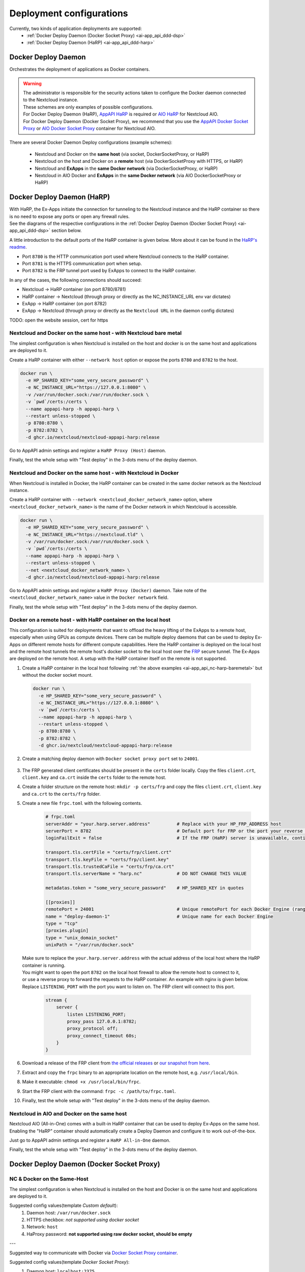 .. _deploy-configs:

Deployment configurations
=========================

Currently, two kinds of application deployments are supported:
	* :ref:`Docker Deploy Daemon (Docker Socket Proxy) <ai-app_api_ddd-dsp>`
	* :ref:`Docker Deploy Daemon (HaRP) <ai-app_api_ddd-harp>`

Docker Deploy Daemon
--------------------

Orchestrates the deployment of applications as Docker containers.

.. warning::

	| The administrator is responsible for the security actions taken to configure the Docker daemon connected to the Nextcloud instance.
	| These schemes are only examples of possible configurations.

	| For Docker Deploy Daemon (HaRP), `AppAPI HaRP <https://github.com/nextcloud/harp>`_ is required or `AIO HaRP <#nextcloud-in-aio-and-docker-on-the-same-host>`_ for Nextcloud AIO.
	| For Docker Deploy Daemon (Docker Socket Proxy), we recommend that you use the `AppAPI Docker Socket Proxy <https://github.com/nextcloud/docker-socket-proxy>`_ or `AIO Docker Socket Proxy <#nextcloud-in-docker-aio-all-in-one>`_ container for Nextcloud AIO.

There are several Docker Daemon Deploy configurations (example schemes):

	* Nextcloud and Docker on the **same host** (via socket, DockerSocketProxy, or HaRP)
	* Nextcloud on the host and Docker on a **remote** host (via DockerSocketProxy with HTTPS, or HaRP)
	* Nextcloud and **ExApps** in the **same Docker network** (via DockerSocketProxy, or HaRP)
	* Nextcloud in AIO Docker and **ExApps** in the **same Docker network** (via AIO DockerSocketProxy or HaRP)


.. _ai-app_api_ddd-harp:

Docker Deploy Daemon (HaRP)
---------------------------

| With HaRP, the Ex-Apps initiate the connection for tunneling to the Nextcloud instance and the HaRP container so there is no need to expose any ports or open any firewall rules.
| See the diagrams of the respective configurations in the :ref:`Docker Deploy Daemon (Docker Socket Proxy) <ai-app_api_ddd-dsp>` section below.

A little introduction to the default ports of the HaRP container is given below. More about it can be found in the `HaRP's readme <https://github.com/nextcloud/harp?tab=readme-ov-file#environment-variables>`_.

* Port ``8780`` is the HTTP communication port used where Nextcloud connects to the HaRP container.
* Port ``8781`` is the HTTPS communication port when setup.
* Port ``8782`` is the FRP tunnel port used by ExApps to connect to the HaRP container.

In any of the cases, the following connections should succeed:

* Nextcloud -> HaRP container (on port 8780/8781)
* HaRP container -> Nextcloud (through proxy or directly as the NC_INSTANCE_URL env var dictates)
* ExApp -> HaRP container (on port 8782)
* ExApp -> Nextcloud (through proxy or directly as the ``Nextcloud URL`` in the daemon config dictates)

TODO: open the website session, cert for https

.. _ai-app_api_nc-harp-baremetal:

Nextcloud and Docker on the same host - with Nextcloud bare metal
^^^^^^^^^^^^^^^^^^^^^^^^^^^^^^^^^^^^^^^^^^^^^^^^^^^^^^^^^^^^^^^^^

The simplest configuration is when Nextcloud is installed on the host and docker is on the same host and applications are deployed to it.

Create a HaRP container with either ``--network host`` option or expose the ports ``8780`` and ``8782`` to the host.

.. code-block:: bash

  docker run \
    -e HP_SHARED_KEY="some_very_secure_password" \
    -e NC_INSTANCE_URL="https://127.0.0.1:8080" \
    -v /var/run/docker.sock:/var/run/docker.sock \
    -v `pwd`/certs:/certs \
    --name appapi-harp -h appapi-harp \
    --restart unless-stopped \
    -p 8780:8780 \
    -p 8782:8782 \
    -d ghcr.io/nextcloud/nextcloud-appapi-harp:release

Go to AppAPI admin settings and register a ``HaRP Proxy (Host)`` daemon.

.. image:: ./img/harp_host.png

Finally, test the whole setup with "Test deploy" in the 3-dots menu of the deploy daemon.

Nextcloud and Docker on the same host - with Nextcloud in Docker
^^^^^^^^^^^^^^^^^^^^^^^^^^^^^^^^^^^^^^^^^^^^^^^^^^^^^^^^^^^^^^^^

When Nextcloud is installed in Docker, the HaRP container can be created in the same docker network as the Nextcloud instance.

Create a HaRP container with ``--network <nextcloud_docker_network_name>`` option, where ``<nextcloud_docker_network_name>`` is the name of the Docker network in which Nextcloud is accessible.

.. code-block:: bash

  docker run \
    -e HP_SHARED_KEY="some_very_secure_password" \
    -e NC_INSTANCE_URL="https://nextcloud.tld" \
    -v /var/run/docker.sock:/var/run/docker.sock \
    -v `pwd`/certs:/certs \
    --name appapi-harp -h appapi-harp \
    --restart unless-stopped \
    --net <nextcloud_docker_network_name> \
    -d ghcr.io/nextcloud/nextcloud-appapi-harp:release

Go to AppAPI admin settings and register a ``HaRP Proxy (Docker)`` daemon. Take note of the ``<nextcloud_docker_network_name>`` value in the ``Docker network`` field.

.. image:: ./img/harp_docker.png

Finally, test the whole setup with "Test deploy" in the 3-dots menu of the deploy daemon.

Docker on a remote host - with HaRP container on the local host
^^^^^^^^^^^^^^^^^^^^^^^^^^^^^^^^^^^^^^^^^^^^^^^^^^^^^^^^^^^^^^^

This configuration is suited for deployments that want to offload the heavy lifting of the ExApps to a remote host, especially when using GPUs as compute devices. There can be multiple deploy daemons that can be used to deploy Ex-Apps on different remote hosts for different compute capabilities.
Here the HaRP container is deployed on the local host and the remote host tunnels the remote host's docker socket to the local host over the `FRP <https://github.com/fatedier/frp>`_ secure tunnel. The Ex-Apps are deployed on the remote host.
A setup with the HaRP container itself on the remote is not supported.

1. Create a HaRP container in the local host following :ref:`the above examples <ai-app_api_nc-harp-baremetal>` but without the docker socket mount.

  .. code-block:: bash

    docker run \
      -e HP_SHARED_KEY="some_very_secure_password" \
      -e NC_INSTANCE_URL="https://127.0.0.1:8080" \
      -v `pwd`/certs:/certs \
      --name appapi-harp -h appapi-harp \
      --restart unless-stopped \
      -p 8780:8780 \
      -p 8782:8782 \
      -d ghcr.io/nextcloud/nextcloud-appapi-harp:release

2. Create a matching deploy daemon with ``Docker socket proxy port`` set to ``24001``.

  .. image:: ./img/harp_remote_24001.png

3. The FRP generated client certificates should be present in the ``certs`` folder locally. Copy the files ``client.crt``, ``client.key`` and ``ca.crt`` inside the ``certs`` folder to the remote host.
4. Create a folder structure on the remote host: ``mkdir -p certs/frp`` and copy the files ``client.crt``, ``client.key`` and ``ca.crt`` to the ``certs/frp`` folder.
5. Create a new file ``frpc.toml`` with the following contents. 

	.. code-block:: toml

		# frpc.toml
		serverAddr = "your.harp.server.address"          # Replace with your HP_FRP_ADDRESS host
		serverPort = 8782                                # Default port for FRP or the port your reverse proxy listens on
		loginFailExit = false                            # If the FRP (HaRP) server is unavailable, continue trying to log in.

		transport.tls.certFile = "certs/frp/client.crt"
		transport.tls.keyFile = "certs/frp/client.key"
		transport.tls.trustedCaFile = "certs/frp/ca.crt"
		transport.tls.serverName = "harp.nc"             # DO NOT CHANGE THIS VALUE

		metadatas.token = "some_very_secure_password"    # HP_SHARED_KEY in quotes

		[[proxies]]
		remotePort = 24001                               # Unique remotePort for each Docker Engine (range: 24001-24099)
		name = "deploy-daemon-1"                         # Unique name for each Docker Engine
		type = "tcp"
		[proxies.plugin]
		type = "unix_domain_socket"
		unixPath = "/var/run/docker.sock"

   | Make sure to replace the ``your.harp.server.address`` with the actual address of the local host where the HaRP container is running.
   | You might want to open the port ``8782`` on the local host firewall to allow the remote host to connect to it,
   | or use a reverse proxy to forward the requests to the HaRP container. An example with nginx is given below. Replace ``LISTENING_PORT`` with the port you want to listen on. The FRP client will connect to this port.

	.. code-block:: nginx

		stream {
		    server {
		        listen LISTENING_PORT;
		        proxy_pass 127.0.0.1:8782;
		        proxy_protocol off;
		        proxy_connect_timeout 60s;
		    }
		}

6. Download a release of the FRP client from `the official releases <https://github.com/fatedier/frp/releases/latest>`_ or `our snapshot from here <https://github.com/nextcloud/HaRP/tree/main/exapps_dev>`_.
7. Extract and copy the ``frpc`` binary to an appropriate location on the remote host, e.g. ``/usr/local/bin``.
8. Make it executable: ``chmod +x /usr/local/bin/frpc``.
9. Start the FRP client with the command: ``frpc -c /path/to/frpc.toml``.
10. Finally, test the whole setup with "Test deploy" in the 3-dots menu of the deploy daemon.

Nextcloud in AIO and Docker on the same host
^^^^^^^^^^^^^^^^^^^^^^^^^^^^^^^^^^^^^^^^^^^^

Nextcloud AIO (All-in-One) comes with a built-in HaRP container that can be used to deploy Ex-Apps on the same host.
Enabling the "HaRP" container should automatically create a Deploy Daemon and configure it to work out-of-the-box.

Just go to AppAPI admin settings and register a ``HaRP All-in-One`` daemon.

.. image:: ./img/harp_aio.png

Finally, test the whole setup with "Test deploy" in the 3-dots menu of the deploy daemon.

.. _ai-app_api_ddd-dsp:

Docker Deploy Daemon (Docker Socket Proxy)
------------------------------------------

NC & Docker on the Same-Host
^^^^^^^^^^^^^^^^^^^^^^^^^^^^

The simplest configuration is when Nextcloud is installed on the host and Docker is on the same host and applications are deployed to it.

.. mermaid::

	stateDiagram-v2
		classDef docker fill: #1f97ee, color: white, font-size: 34px, stroke: #364c53, stroke-width: 1px, background: url(https://raw.githubusercontent.com/nextcloud/documentation/master/admin_manual/exapps_management/img/docker.png) no-repeat center center / contain
		classDef nextcloud fill: #006aa3, color: white, font-size: 34px, stroke: #045987, stroke-width: 1px, background: url(https://raw.githubusercontent.com/nextcloud/documentation/master/admin_manual/exapps_management/img/nextcloud.svg) no-repeat center center / contain
		classDef python fill: #1e415f, color: white, stroke: #364c53, stroke-width: 1px

		Host

		state Host {
			Nextcloud --> Daemon : /var/run/docker.sock
			Daemon --> Containers

			state Containers {
				ExApp1
				--
				ExApp2
				--
				ExApp3
			}
		}

		class Nextcloud nextcloud
		class Daemon docker
		class ExApp1 python
		class ExApp2 python
		class ExApp3 python

Suggested config values(template *Custom default*):
	1. Daemon host: ``/var/run/docker.sock``
	2. HTTPS checkbox: *not supported using docker socket*
	3. Network: ``host``
	4. HaProxy password: **not supported using raw docker socket, should be empty**

---

Suggested way to communicate with Docker via `Docker Socket Proxy container <https://github.com/nextcloud/docker-socket-proxy>`_.

.. mermaid::

	stateDiagram-v2
		classDef docker fill: #1f97ee, color: white, font-size: 34px, stroke: #364c53, stroke-width: 1px, background: url(https://raw.githubusercontent.com/nextcloud/documentation/master/admin_manual/exapps_management/img/docker.png) no-repeat center center / contain
		classDef nextcloud fill: #006aa3, color: white, font-size: 34px, stroke: #045987, stroke-width: 1px, background: url(https://raw.githubusercontent.com/nextcloud/documentation/master/admin_manual/exapps_management/img/nextcloud.svg) no-repeat center center / contain
		classDef python fill: #1e415f, color: white, stroke: #364c53, stroke-width: 1px

		Host

		state Host {
			Nextcloud --> DockerSocketProxy: by port
			Docker --> Containers
			Docker --> DockerSocketProxy : /var/run/docker.sock

			state Containers {
				DockerSocketProxy --> ExApp1
				DockerSocketProxy --> ExApp2
				DockerSocketProxy --> ExApp3
			}
		}

		class Nextcloud nextcloud
		class Docker docker
		class ExApp1 python
		class ExApp2 python
		class ExApp3 python

Suggested config values(template *Docker Socket Proxy*):
	1. Daemon host: ``localhost:2375``
		Choose **A** or **B** option:
			A. Docker Socket Proxy should be deployed with ``network=host`` and ``BIND_ADDRESS=127.0.0.1``
			B. Docker Socket Proxy should be deployed with ``network=bridge`` and it's port should be published to host's 127.0.0.1(e.g. **-p 127.0.0.1:2375:2375**)
	2. HTTPS checkbox: **disabled**
	3. Network: ``host``
	4. HaProxy password: **should not be empty**

.. warning::

	Be careful with option ``A``, by default **Docker Socket Proxy** binds to ``*`` if ``BIND_ADDRESS`` is not specified during container creation.
	Check opened ports after finishing configuration.


Docker on a remote host
^^^^^^^^^^^^^^^^^^^^^^^

Distributed configuration occurs when Nextcloud is installed on one host and Docker is located on a remote host, resulting in the deployment of applications on the remote host.

Benefit: no performance impact on Nextcloud host.

In this case, the AppAPI uses a Docker Socket Proxy deployed on remote host to access docker socket and ExApps.

.. mermaid::

	stateDiagram-v2
		classDef docker fill: #1f97ee, color: white, font-size: 34px, stroke: #364c53, stroke-width: 1px, background: url(https://raw.githubusercontent.com/nextcloud/documentation/master/admin_manual/exapps_management/img/docker.png) no-repeat center center / contain
		classDef nextcloud fill: #006aa3, color: white, font-size: 34px, stroke: #045987, stroke-width: 1px, background: url(https://raw.githubusercontent.com/nextcloud/documentation/master/admin_manual/exapps_management/img/nextcloud.svg) no-repeat center center / contain
		classDef python fill: #1e415f, color: white, stroke: #364c53, stroke-width: 1px

		Direction LR

			Host1 --> Host2 : by port

		state Host1 {
			Nextcloud
		}

		state Host2 {
			[*] --> DockerSocketProxy : by port
			Daemon --> Containers

			state Containers {
				[*] --> DockerSocketProxy : /var/run/docker.sock
				DockerSocketProxy --> ExApp1
				DockerSocketProxy --> ExApp2
				DockerSocketProxy --> ExApp3
			}
		}

		class Nextcloud nextcloud
		class Daemon docker
		class ExApp1 python
		class ExApp2 python
		class ExApp3 python

Suggested config values(template *Docker Socket Proxy*):
	1. Daemon host: ADDRESS_OF_REMOTE_MACHINE (e.g. **server_name.com:2375**)
	2. HTTPS checkbox: ``enabled``
	3. Network: ``host``
	4. HaProxy password: **should not be empty**

NC & ExApps in the same Docker
^^^^^^^^^^^^^^^^^^^^^^^^^^^^^^

Applications are deployed in the same Docker where Nextcloud resides.

Suggested way to communicate with Docker: via ``docker-socket-proxy``.

.. mermaid::

	stateDiagram-v2
		classDef docker fill: #1f97ee, color: white, font-size: 34px, stroke: #364c53, stroke-width: 1px, background: url(https://raw.githubusercontent.com/nextcloud/documentation/master/admin_manual/exapps_management/img/docker.png) no-repeat center center / contain
		classDef nextcloud fill: #006aa3, color: white, font-size: 34px, stroke: #045987, stroke-width: 1px, background: url(https://raw.githubusercontent.com/nextcloud/documentation/master/admin_manual/exapps_management/img/nextcloud.svg) no-repeat center center / contain
		classDef python fill: #1e415f, color: white, stroke: #364c53, stroke-width: 1px

		Host

		state Host {
			Daemon --> Containers

			state Containers {
				[*] --> DockerSocketProxy : /var/run/docker.sock
				Nextcloud --> DockerSocketProxy: by port
				--
				DockerSocketProxy --> ExApp1
				DockerSocketProxy --> ExApp2
			}
		}

		class Nextcloud nextcloud
		class Daemon docker
		class ExApp1 python
		class ExApp2 python
		class ExApp3 python

Suggested config values(template *Docker Socket Proxy*):
	1. Daemon host: nextcloud-appapi-dsp:2375
	2. HTTPS checkbox: ``disabled``
	3. Network: `user defined network <https://docs.docker.com/network/#user-defined-networks>`_
	4. HaProxy password: **should not be empty**

.. note::
	Network **should not be the default docker's bridge** as it does not support DNS resolving by container names.

	This means that **Docker Socket Proxy**, **Nextcloud** and **ExApps** containers should all be in the same docker network, different from the default **bridge**.


.. _nextcloud-in-docker-aio-all-in-one:

Nextcloud in Docker AIO (all-in-one)
^^^^^^^^^^^^^^^^^^^^^^^^^^^^^^^^^^^^

In the case of AppAPI in Docker AIO setup (installed in Nextcloud container).

.. note::

	AIO Docker Socket Proxy container must be enabled.

.. mermaid::

	stateDiagram-v2
		classDef docker fill: #1f97ee, color: white, font-size: 34px, stroke: #364c53, stroke-width: 1px, background: url(https://raw.githubusercontent.com/nextcloud/documentation/master/admin_manual/exapps_management/img/docker.png) no-repeat center center / contain
		classDef docker2 fill: #1f97ee, color: white, font-size: 20px, stroke: #364c53, stroke-width: 1px, background: url(https://raw.githubusercontent.com/nextcloud/documentation/master/admin_manual/exapps_management/img/docker.png) no-repeat center center / contain
		classDef nextcloud fill: #006aa3, color: white, font-size: 34px, stroke: #045987, stroke-width: 1px, background: url(https://raw.githubusercontent.com/nextcloud/documentation/master/admin_manual/exapps_management/img/nextcloud.svg) no-repeat center center / contain
		classDef python fill: #1e415f, color: white, stroke: #364c53, stroke-width: 1px

		Host

		state Host {
			Daemon --> Containers

			state Containers {
				[*] --> NextcloudAIOMasterContainer : /var/run/docker.sock
				[*] --> DockerSocketProxy : /var/run/docker.sock
				NextcloudAIOMasterContainer --> Nextcloud
				AppAPI --> Nextcloud : installed in
				Nextcloud --> DockerSocketProxy
				DockerSocketProxy --> ExApp1
				DockerSocketProxy --> ExApp2
				DockerSocketProxy --> ExApp3
			}
		}

		class Nextcloud nextcloud
		class Daemon docker
		class Daemon2 docker2
		class ExApp1 python
		class ExApp2 python
		class ExApp3 python

AppAPI will automatically create the default DaemonConfig for AIO Docker Socket Proxy in order to use it as an orchestrator to create ExApp containers.

.. note::

	Default DaemonConfig will be created only if the default DaemonConfig is not already registered.


Default AIO Deploy Daemon (Docker Socket Proxy)
***********************************************

Nextcloud AIO has a specifically created Docker Socket Proxy container to be used as the Deploy Daemon in AppAPI.
It has `fixed parameters <https://github.com/nextcloud/app_api/blob/main/lib/DeployActions/AIODockerActions.php#L52-L74)>`_:

* Name: ``docker_aio``
* Display name: ``AIO Docker Socket Proxy``
* Accepts Deploy ID: ``docker-install``
* Protocol: ``http``
* Host: ``nextcloud-aio-docker-socket-proxy:2375``
* Compute device: ``CPU``
* Network: ``nextcloud-aio``
* Nextcloud URL (passed to ExApps): ``https://$NC_DOMAIN``

Docker Socket Proxy security
****************************

AIO Docker Socket Proxy has strictly limited access to the Docker APIs described in `HAProxy configuration <https://github.com/nextcloud/all-in-one/blob/main/Containers/docker-socket-proxy/haproxy.cfg>`_.


NC to ExApp Communication
-------------------------

Communications between Nextcloud and ExApps are done via the AppAPI.
With Docker Socket Proxy, the requests are sent to the ExApp container directly.
For HaRP, the communication goes through the main Nextcloud proxy and the HaRP container.

Each type of DeployDaemon necessarily implements the ``resolveExAppUrl`` function.

It has the prototype:

.. code-block:: php

	public function resolveExAppUrl(
		string $appId, string $protocol, string $host, array $deployConfig, int $port, array &$auth
	) {}

where:

* **protocol** is daemon protocol value
* **host** is daemon host value, *can be DNS:port or IP:PORT or even path to docker socket*.
* **port** is an integer with ExApp port
* **deployConfig** can be custom for each Daemon type
* **auth** is an optional array, with *Basic Authentication* data if needed to access ExApp

.. note::

	Applies only to Docker Socket Proxy.

	The optional additional parameter *OVERRIDE_APP_HOST* can be used to
	override the host that will be used for ExApp binding.

	It can be ``0.0.0.0`` in some specific configurations, when VPN is used
	or both Nextcloud instance and ExApps are one the same physical machine but different virtual environments.

	Also you can specify something like ``10.10.2.5`` and in this case ``ExApp`` will try to bind to that address and
	AppAPI will try to send request s directly to this address assuming that ExApp itself bound on it.

The simplest implementation is in the **Manual-Install** deploy type:

.. code-block:: php

	public function resolveExAppUrl(
		string $appId, string $protocol, string $host, array $deployConfig, int $port, array &$auth
	): string {
		if (boolval($deployConfig['harp'] ?? false)) {
			$url = rtrim($deployConfig['nextcloud_url'], '/');
			if (str_ends_with($url, '/index.php')) {
				$url = substr($url, 0, -10);
			}
			return sprintf('%s/exapps/%s', $url, $appId);
		}

		$auth = [];
		if (isset($deployConfig['additional_options']['OVERRIDE_APP_HOST']) &&
			$deployConfig['additional_options']['OVERRIDE_APP_HOST'] !== ''
		) {
			$wideNetworkAddresses = ['0.0.0.0', '127.0.0.1', '::', '::1'];
			if (!in_array($deployConfig['additional_options']['OVERRIDE_APP_HOST'], $wideNetworkAddresses)) {
				$host = $deployConfig['additional_options']['OVERRIDE_APP_HOST'];
			}
		}
		return sprintf('%s://%s:%s', $protocol, $host, $port);
	}

| Here we see that AppAPI sends requests to the **host**:**port** specified during daemon creation for manual-install without HaRP.
| But it exclusively uses the ``http(s)://nextcloud.example.tld/exapps/`` route for manual deployments using the HaRP proxy. ``http(s)://nextcloud.example.tld`` is the Nextcloud URL specified in the daemon config. Take care to configure the ``/exapps/`` route in your reverse proxy accordingly if your Nextcloud instance is on a subpath ``https://nextcloud.example.tld/nextcloud``. See `Configuring Your Reverse Proxy <https://github.com/nextcloud/harp?tab=readme-ov-file#configuring-your-reverse-proxy>`_ in the HaRP readme for examples.

Now, let's take a look at the Docker Daemon implementation of ``resolveExAppUrl``:

.. code-block:: php

	public function resolveExAppUrl(
		string $appId, string $protocol, string $host, array $deployConfig, int $port, array &$auth
	): string {
		if (boolval($deployConfig['harp'] ?? false)) {
			$url = rtrim($deployConfig['nextcloud_url'], '/');
			if (str_ends_with($url, '/index.php')) {
				$url = substr($url, 0, -10);
			}
			return sprintf('%s/exapps/%s', $url, $appId);
		}

		$auth = [];
		if (isset($deployConfig['additional_options']['OVERRIDE_APP_HOST']) &&
			$deployConfig['additional_options']['OVERRIDE_APP_HOST'] !== ''
		) {
			$wideNetworkAddresses = ['0.0.0.0', '127.0.0.1', '::', '::1'];
			if (!in_array($deployConfig['additional_options']['OVERRIDE_APP_HOST'], $wideNetworkAddresses)) {
				return sprintf(
					'%s://%s:%s', $protocol, $deployConfig['additional_options']['OVERRIDE_APP_HOST'], $port
				);
			}
		}
		$host = explode(':', $host)[0];
		if ($protocol == 'https') {
			$exAppHost = $host;
		} elseif (isset($deployConfig['net']) && $deployConfig['net'] === 'host') {
			$exAppHost = 'localhost';
		} else {
			$exAppHost = $appId;
		}
		if ($protocol == 'https' && isset($deployConfig['haproxy_password']) && $deployConfig['haproxy_password'] !== '') {
			// we only set haproxy auth for remote installations, when all requests come through HaProxy.
			$haproxyPass = $this->crypto->decrypt($deployConfig['haproxy_password']);
			$auth = [self::APP_API_HAPROXY_USER, $haproxyPass];
		}
		return sprintf('%s://%s:%s', $protocol, $exAppHost, $port);
	}

The route for HaRP setups remain the same here as in the previous example. All the requests are sent to the Nextcloud URL with the ``/exapps/`` route.

For Docker Socket Proxy, however, we have much more complex algorithm of detecting to where requests should be send.

First of all, if the protocol is set to ``https``, AppAPI always sends requests to the daemon host,
and in this case, it is a HaProxy that will forward requests to ExApps that will be listening on ``localhost``.

Briefly, it will look like this (*haproxy_host==daemon host value*):

NC --> *https* --> ``haproxy_host:ex_app_port`` --> *http* --> ``localhost:ex_app_port``

When the protocol is not ``https`` but ``http``, then what will be the endpoint where to send requests is determined by ``$deployConfig['net']`` value.

If ``net`` is defined and equal to ``host``, then AppAPI assumes that ExApp is installed somewhere in the current host network and will be available on ``localhost`` loop-back adapter.

NC --> *http* --> ``localhost:ex_app_port``

In all other cases, the ExApp should be available by it's name: e.g. when using docker **custom bridge** network all containers available by DNS.

NC --> *http* --> ``app_container_name:ex_app_port``

These three different types of communication cover most popular configurations.
